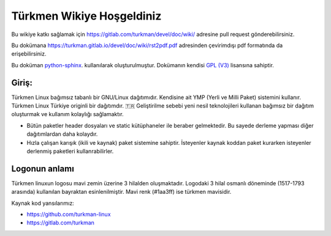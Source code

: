 Türkmen Wikiye Hoşgeldiniz
==========================
Bu wikiye katkı sağlamak için https://gitlab.com/turkman/devel/doc/wiki/ adresine pull request gönderebilirsiniz.

Bu dokümana https://turkman.gitlab.io/devel/doc/wiki/rst2pdf.pdf adresinden çevirimdışı pdf formatında da erişebilirsiniz.

Bu doküman `python-sphinx <https://www.sphinx-doc.org>`_. kullanılarak oluşturulmuştur. Dokümanın kendisi `GPL (V3) <https://www.gnu.org/licenses/gpl-3.0.en.html>`_ lisansına sahiptir.

Giriş:
^^^^^^
Türkmen Linux bağımsız tabanlı bir GNU/Linux dağıtımıdır. Kendisine ait YMP (Yerli ve Milli Paket) sistemini kullanır.
Türkmen Linux Türkiye originli bir dağıtımdır. 🇹🇷 Geliştirilme sebebi yeni nesil teknolojileri kullanan bağımsız bir dağıtım oluşturmak ve kullanım kolaylığı sağlamaktır.

* Bütün paketler header dosyaları ve static kütüphaneler ile beraber gelmektedir. Bu sayede derleme yapması diğer dağıtımlardan daha kolaydır.
* Hızla çalışan karışık (ikili ve kaynak) paket sistemine sahiptir. İsteyenler kaynak koddan paket kurarken isteyenler derlenmiş paketleri kullanrabilirler.

Logonun anlamı
^^^^^^^^^^^^^^
Türkmen linuxun logosu mavi zemin üzerine 3 hilalden oluşmaktadır. Logodaki 3 hilal osmanlı döneminde (1517-1793 arasında) kullanılan bayraktan esinlenilmiştir. Mavi renk (#1aa3ff) ise türkmen mavisidir.

Kaynak kod yansılarımız:

* https://github.com/turkman-linux
* https://gitlab.com/turkman
